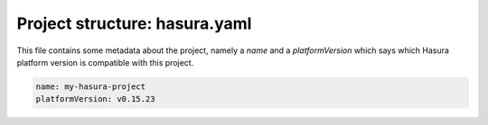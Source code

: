 .. _hasura-project-directory-hasura-yaml:

Project structure: hasura.yaml
==============================

This file contains some metadata about the project, namely a `name` and a `platformVersion` which says which Hasura platform version is compatible with this project.

.. code-block:: yaml

  name: my-hasura-project
  platformVersion: v0.15.23
